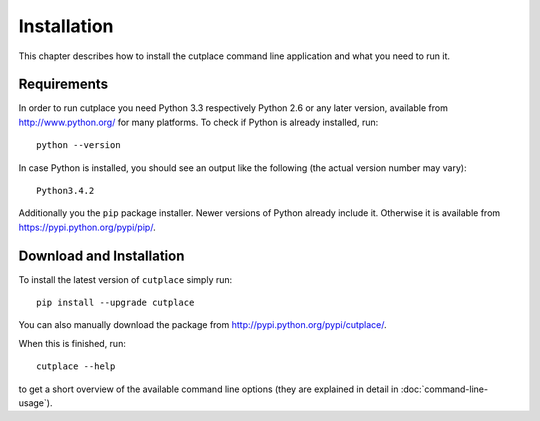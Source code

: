 ============
Installation
============

This chapter describes how to install the cutplace command line application and
what you need to run it.

Requirements
============

In order to run cutplace you need Python 3.3 respectively Python 2.6 or any
later version, available from http://www.python.org/ for many platforms. To
check if Python is already installed, run::

  python --version

In case Python is installed, you should see an output like the following (the
actual version number may vary)::

  Python3.4.2

Additionally you the ``pip`` package installer. Newer versions of Python
already include it. Otherwise it is available from
https://pypi.python.org/pypi/pip/.

Download and Installation
=========================

To install the latest version of ``cutplace`` simply run::

  pip install --upgrade cutplace

You can also manually download the package from
http://pypi.python.org/pypi/cutplace/.

When this is finished, run::

  cutplace --help

to get a short overview of the available command line options (they are
explained in detail in :doc:`command-line-usage`).
